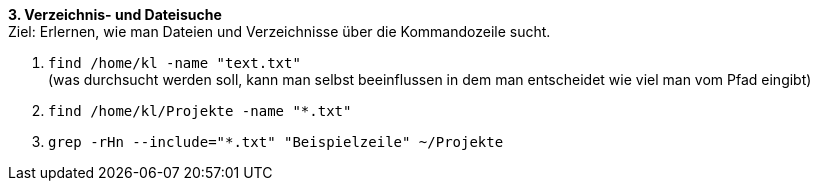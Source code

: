 *3. Verzeichnis- und Dateisuche* +
Ziel: Erlernen, wie man Dateien und Verzeichnisse über die Kommandozeile sucht. +

1. `find /home/kl -name "text.txt"` +
   (was durchsucht werden soll, kann man selbst beeinflussen
   in dem man entscheidet wie viel man vom Pfad eingibt)
2. `find /home/kl/Projekte -name "*.txt"`
3. `grep -rHn --include="*.txt" "Beispielzeile" ~/Projekte`
